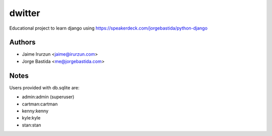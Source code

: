 dwitter
=======

Educational project to learn django using https://speakerdeck.com/jorgebastida/python-django


Authors
-------

* Jaime Irurzun <jaime@irurzun.com>
* Jorge Bastida <me@jorgebastida.com>


Notes
-----

Users provided with db.sqlite are:

* admin:admin (superuser)
* cartman:cartman
* kenny:kenny
* kyle:kyle
* stan:stan
